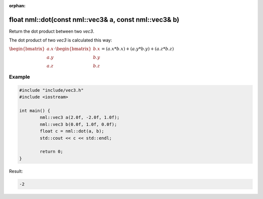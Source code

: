 :orphan:

float nml::dot(const nml::vec3& a, const nml::vec3& b)
======================================================

Return the dot product between two *vec3*.

The dot product of two *vec3* is calculated this way:

:math:`\begin{bmatrix} a.x \\ a.y \\ a.z \end{bmatrix} \cdot \begin{bmatrix} b.x \\ b.y \\ b.z \end{bmatrix} = (a.x * b.x) + (a.y * b.y) + (a.z * b.z)`

Example
-------

.. code-block:: cpp

	#include "include/vec3.h"
	#include <iostream>

	int main() {
		nml::vec3 a(2.0f, -2.0f, 1.0f);
		nml::vec3 b(0.0f, 1.0f, 0.0f);
		float c = nml::dot(a, b);
		std::cout << c << std::endl;

		return 0;
	}

Result:

.. code-block::

	-2